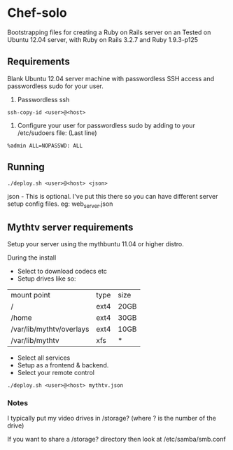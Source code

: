 * Chef-solo
  Bootstrapping files for creating a Ruby on Rails server on an 
  Tested on Ubuntu 12.04 server, with Ruby on Rails 3.2.7 and Ruby 1.9.3-p125

** Requirements
   Blank Ubuntu 12.04 server machine with passwordless SSH access and
   passwordless sudo for your user.

1. Passwordless ssh
: ssh-copy-id <user>@<host>

2. Configure your user for passwordless sudo by adding to your /etc/sudoers file: (Last line)
: %admin ALL=NOPASSWD: ALL

** Running
: ./deploy.sh <user>@<host> <json>

   json - This is optional. I've put this there so you can have different server
   setup config files. eg: web_server.json
   
** Mythtv server requirements
   
Setup your server using the mythbuntu 11.04 or higher distro.

During the install
 - Select to download codecs etc
 - Setup drives like so:
| mount point              | type | size |
| /                        | ext4 | 20GB |
| /home                    | ext4 | 30GB |
| /var/lib/mythtv/overlays | ext4 | 10GB |
| /var/lib/mythtv          | xfs  | *    |
 - Select all services
 - Setup as a frontend & backend.
 - Select your remote control

: ./deploy.sh <user>@<host> mythtv.json


*** Notes

I typically put my video drives in /storage? (where ? is the number of the drive)

If you want to share a /storage? directory then look at /etc/samba/smb.conf
